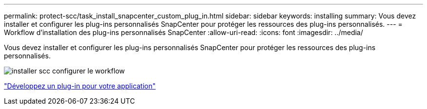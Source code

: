 ---
permalink: protect-scc/task_install_snapcenter_custom_plug_in.html 
sidebar: sidebar 
keywords: installing 
summary: Vous devez installer et configurer les plug-ins personnalisés SnapCenter pour protéger les ressources des plug-ins personnalisés. 
---
= Workflow d'installation des plug-ins personnalisés SnapCenter
:allow-uri-read: 
:icons: font
:imagesdir: ../media/


[role="lead"]
Vous devez installer et configurer les plug-ins personnalisés SnapCenter pour protéger les ressources des plug-ins personnalisés.

image::../media/scc_install_configure_workflow.png[installer scc configurer le workflow]

link:concept_develop_a_plug_in_for_your_application.html["Développez un plug-in pour votre application"]
